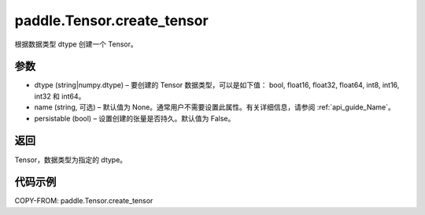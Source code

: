 .. _cn_api_paddle_Tensor_create_tensor:

paddle.Tensor.create_tensor
-------------------------------

.. py:function:: paddle.Tensor.create_tensor(dtype, name=None, persistable=False)

根据数据类型 dtype 创建一个 Tensor。

参数
::::::::::::
- dtype (string|numpy.dtype) – 要创建的 Tensor 数据类型，可以是如下值： bool, float16, float32, float64, int8, int16, int32 和 int64。
- name (string, 可选) – 默认值为 None。通常用户不需要设置此属性。有关详细信息，请参阅 :ref:`api_guide_Name`。
- persistable (bool) – 设置创建的张量是否持久。默认值为 False。

返回
::::::::::::
Tensor，数据类型为指定的 dtype。

代码示例
::::::::::::

COPY-FROM: paddle.Tensor.create_tensor
